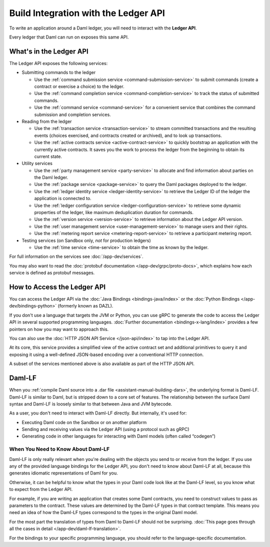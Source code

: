 .. Copyright (c) 2023 Digital Asset (Switzerland) GmbH and/or its affiliates. All rights reserved.
.. SPDX-License-Identifier: Apache-2.0

Build Integration with the Ledger API
#####################################

To write an application around a Daml ledger, you will need to interact with the **Ledger API**.

Every ledger that Daml can run on exposes this same API.

What's in the Ledger API
************************

The Ledger API exposes the following services:

- Submitting commands to the ledger

  - Use the :ref:`command submission service <command-submission-service>` to submit commands (create a contract or exercise a choice) to the ledger.
  - Use the :ref:`command completion service <command-completion-service>` to track the status of submitted commands.
  - Use the :ref:`command service <command-service>` for a convenient service that combines the command submission and completion services.

  .. _reading-from-the-ledger:
- Reading from the ledger

  - Use the :ref:`transaction service <transaction-service>` to stream committed transactions and the resulting events (choices exercised, and contracts created or archived), and to look up transactions.
  - Use the :ref:`active contracts service <active-contract-service>` to quickly bootstrap an application with the currently active contracts. It saves you the work to process the ledger from the beginning to obtain its current state.
- Utility services

  - Use the :ref:`party management service <party-service>` to allocate and find information about parties on the Daml ledger.
  - Use the :ref:`package service <package-service>` to query the Daml packages deployed to the ledger.
  - Use the :ref:`ledger identity service <ledger-identity-service>` to retrieve the Ledger ID of the ledger the application is connected to.
  - Use the :ref:`ledger configuration service <ledger-configuration-service>` to retrieve some dynamic properties of the ledger, like maximum deduplication duration for commands.
  - Use the :ref:`version service <version-service>` to retrieve information about the Ledger API version.
  - Use the :ref:`user management service <user-management-service>` to manage users and their rights.
  - Use the :ref:`metering report service <metering-report-service>` to retrieve a participant metering report.
- Testing services (on Sandbox only, *not* for production ledgers)

  - Use the :ref:`time service <time-service>` to obtain the time as known by the ledger.

For full information on the services see :doc:`/app-dev/services`.

You may also want to read the :doc:`protobuf documentation </app-dev/grpc/proto-docs>`, which explains how each service is defined as protobuf messages.

.. _how-to-access-ledger-api:
How to Access the Ledger API
****************************

You can access the Ledger API via the :doc:`Java Bindings <bindings-java/index>` or the :doc:`Python Bindings </app-dev/bindings-python>` (formerly known as DAZL).

If you don't use a language that targets the JVM or Python, you can use gRPC to generate the code to access the Ledger API in
several supported programming languages. :doc:`Further documentation <bindings-x-lang/index>` provides a few
pointers on how you may want to approach this.

You can also use the :doc:`HTTP JSON API Service </json-api/index>` to tap into the Ledger API.

At its core, this service provides a simplified view of the active contract set and additional primitives to query it and
exposing it using a well-defined JSON-based encoding over a conventional HTTP connection.

A subset of the services mentioned above is also available as part of the HTTP JSON API.

.. _daml-lf-intro:

Daml-LF
*******

When you :ref:`compile Daml source into a .dar file <assistant-manual-building-dars>`, the underlying format is Daml-LF. Daml-LF is similar to Daml, but is stripped down to a core set of features. The relationship between the surface Daml syntax and Daml-LF is loosely similar to that between Java and JVM bytecode.

As a user, you don't need to interact with Daml-LF directly. But internally, it's used for:

- Executing Daml code on the Sandbox or on another platform
- Sending and receiving values via the Ledger API (using a protocol such as gRPC)
- Generating code in other languages for interacting with Daml models (often called “codegen”)

.. Daml-LF content appears in the package service interactions. It is represented as opaque blobs that require a secondary decoding phase.

When You Need to Know About Daml-LF
===================================

Daml-LF is only really relevant when you're dealing with the objects you send to or receive from the ledger. If you use any of the provided language bindings for the Ledger API, you don't need to know about Daml-LF at all, because this generates idiomatic representations of Daml for you.

Otherwise, it can be helpful to know what the types in your Daml code look like at the Daml-LF level, so you know what to expect from the Ledger API.

For example, if you are writing an application that creates some Daml contracts, you need to construct values to pass as parameters to the contract. These values are determined by the Daml-LF types in that contract template. This means you need an idea of how the Daml-LF types correspond to the types in the original Daml model.

For the most part the translation of types from Daml to Daml-LF should not be surprising. :doc:`This page goes through all the cases in detail </app-dev/daml-lf-translation>`.

For the bindings to your specific programming language, you should refer to the language-specific documentation.
